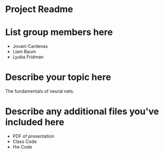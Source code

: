 * Project Readme

* List group members here
 - Jovani Cardenas
 - Liam Baum
 - Lyuba Fridman

* Describe your topic here
The fundamentals of neural nets.
 
* Describe any additional files you've included here 
 - PDF of presentation
 - Class Code
 - Hw Code
